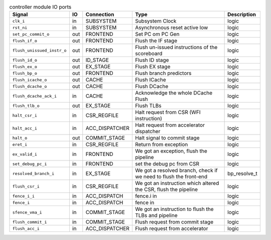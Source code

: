 ..
   Copyright 2024 Thales DIS France SAS
   Licensed under the Solderpad Hardware License, Version 2.1 (the "License");
   you may not use this file except in compliance with the License.
   SPDX-License-Identifier: Apache-2.0 WITH SHL-2.1
   You may obtain a copy of the License at https://solderpad.org/licenses/

   Original Author: Jean-Roch COULON - Thales

.. _CVA6_controller_ports:

.. list-table:: controller module IO ports
   :header-rows: 1

   * - Signal
     - IO
     - Connection
     - Type
     - Description

   * - ``clk_i``
     - in
     - SUBSYSTEM
     - Subsystem Clock
     - logic

   * - ``rst_ni``
     - in
     - SUBSYSTEM
     - Asynchronous reset active low
     - logic

   * - ``set_pc_commit_o``
     - out
     - FRONTEND
     - Set PC om PC Gen
     - logic

   * - ``flush_if_o``
     - out
     - FRONTEND
     - Flush the IF stage
     - logic

   * - ``flush_unissued_instr_o``
     - out
     - FRONTEND
     - Flush un-issued instructions of the scoreboard
     - logic

   * - ``flush_id_o``
     - out
     - ID_STAGE
     - Flush ID stage
     - logic

   * - ``flush_ex_o``
     - out
     - EX_STAGE
     - Flush EX stage
     - logic

   * - ``flush_bp_o``
     - out
     - FRONTEND
     - Flush branch predictors
     - logic

   * - ``flush_icache_o``
     - out
     - CACHE
     - Flush ICache
     - logic

   * - ``flush_dcache_o``
     - out
     - CACHE
     - Flush DCache
     - logic

   * - ``flush_dcache_ack_i``
     - in
     - CACHE
     - Acknowledge the whole DCache Flush
     - logic

   * - ``flush_tlb_o``
     - out
     - EX_STAGE
     - Flush TLBs
     - logic

   * - ``halt_csr_i``
     - in
     - CSR_REGFILE
     - Halt request from CSR (WFI instruction)
     - logic

   * - ``halt_acc_i``
     - in
     - ACC_DISPATCHER
     - Halt request from accelerator dispatcher
     - logic

   * - ``halt_o``
     - out
     - COMMIT_STAGE
     - Halt signal to commit stage
     - logic

   * - ``eret_i``
     - in
     - CSR_REGFILE
     - Return from exception
     - logic

   * - ``ex_valid_i``
     - in
     - FRONTEND
     - We got an exception, flush the pipeline
     - logic

   * - ``set_debug_pc_i``
     - in
     - FRONTEND
     - set the debug pc from CSR
     - logic

   * - ``resolved_branch_i``
     - in
     - EX_STAGE
     - We got a resolved branch, check if we need to flush the front-end
     - bp_resolve_t

   * - ``flush_csr_i``
     - in
     - CSR_REGFILE
     - We got an instruction which altered the CSR, flush the pipeline
     - logic

   * - ``fence_i_i``
     - in
     - ACC_DISPATCH
     - fence.i in
     - logic

   * - ``fence_i``
     - in
     - ACC_DISPATCH
     - fence in
     - logic

   * - ``sfence_vma_i``
     - in
     - COMMIT_STAGE
     - We got an instruction to flush the TLBs and pipeline
     - logic

   * - ``flush_commit_i``
     - in
     - COMMIT_STAGE
     - Flush request from commit stage
     - logic

   * - ``flush_acc_i``
     - in
     - ACC_DISPATCHER
     - Flush request from accelerator
     - logic
